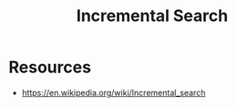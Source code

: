 :PROPERTIES:
:ID:       aeed76af-79df-40c0-a758-04d5bf967a8d
:ROAM_ALIASES: Auto-Complete
:END:
#+title: Incremental Search
#+filetags: :meta:cs:

* Resources
 - https://en.wikipedia.org/wiki/Incremental_search
